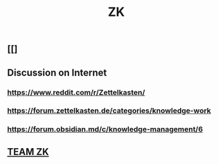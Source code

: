 #+TITLE: ZK

** [[]
** Discussion on Internet
*** https://www.reddit.com/r/Zettelkasten/
*** https://forum.zettelkasten.de/categories/knowledge-work
*** https://forum.obsidian.md/c/knowledge-management/6
** [[file:./team_zk.org][TEAM ZK]]
